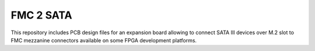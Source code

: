 FMC 2 SATA
==========

This repository includes PCB design files for an expansion board allowing to connect SATA III devices over M.2 slot to FMC mezzanine connectors available on some FPGA development platforms.
